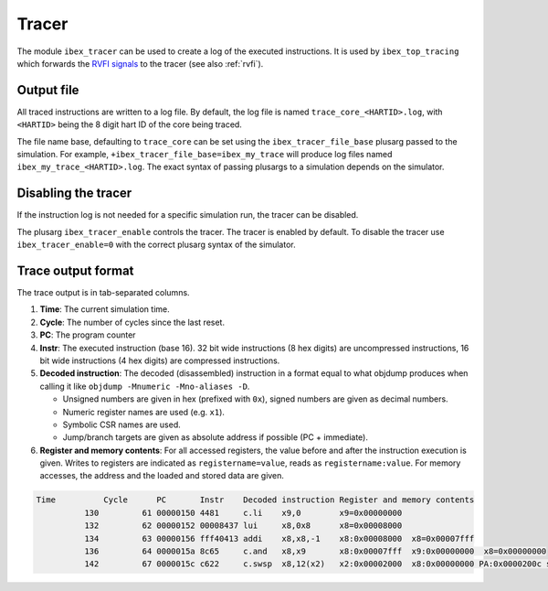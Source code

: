 .. _tracer:

Tracer
======

The module ``ibex_tracer`` can be used to create a log of the executed instructions.
It is used by ``ibex_top_tracing`` which forwards the `RVFI signals <https://github.com/SymbioticEDA/riscv-formal/blob/master/docs/rvfi.md>`_ to the tracer (see also :ref:`rvfi`).

Output file
-----------

All traced instructions are written to a log file.
By default, the log file is named ``trace_core_<HARTID>.log``, with ``<HARTID>`` being the 8 digit hart ID of the core being traced.

The file name base, defaulting to ``trace_core`` can be set using the ``ibex_tracer_file_base`` plusarg passed to the simulation.
For example, ``+ibex_tracer_file_base=ibex_my_trace`` will produce log files named ``ibex_my_trace_<HARTID>.log``.
The exact syntax of passing plusargs to a simulation depends on the simulator.

Disabling the tracer
--------------------

If the instruction log is not needed for a specific simulation run, the tracer can be disabled.

The plusarg ``ibex_tracer_enable`` controls the tracer.
The tracer is enabled by default.
To disable the tracer use ``ibex_tracer_enable=0`` with the correct plusarg syntax of the simulator.

Trace output format
-------------------

The trace output is in tab-separated columns.

1. **Time**: The current simulation time.
2. **Cycle**: The number of cycles since the last reset.
3. **PC**: The program counter
4. **Instr**: The executed instruction (base 16).
   32 bit wide instructions (8 hex digits) are uncompressed instructions, 16 bit wide instructions (4 hex digits) are compressed instructions.
5. **Decoded instruction**:
   The decoded (disassembled) instruction in a format equal to what objdump produces when calling it like ``objdump -Mnumeric -Mno-aliases -D``.

   - Unsigned numbers are given in hex (prefixed with ``0x``), signed numbers are given as decimal numbers.
   - Numeric register names are used (e.g. ``x1``).
   - Symbolic CSR names are used.
   - Jump/branch targets are given as absolute address if possible (PC + immediate).

6. **Register and memory contents**: For all accessed registers, the value before and after the instruction execution is given. Writes to registers are indicated as ``registername=value``, reads as ``registername:value``. For memory accesses, the address and the loaded and stored data are given.

.. code-block:: text

  Time          Cycle      PC       Instr    Decoded instruction Register and memory contents
            130         61 00000150 4481     c.li    x9,0        x9=0x00000000
            132         62 00000152 00008437 lui     x8,0x8      x8=0x00008000
            134         63 00000156 fff40413 addi    x8,x8,-1    x8:0x00008000  x8=0x00007fff
            136         64 0000015a 8c65     c.and   x8,x9       x8:0x00007fff  x9:0x00000000  x8=0x00000000
            142         67 0000015c c622     c.swsp  x8,12(x2)   x2:0x00002000  x8:0x00000000 PA:0x0000200c store:0x00000000  load:0xffffffff
